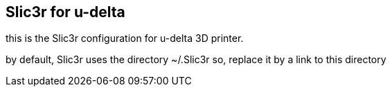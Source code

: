 == Slic3r for u-delta

this is the Slic3r configuration for u-delta 3D printer.

by default, Slic3r uses the directory ~/.Slic3r
so, replace it by a link to this directory
